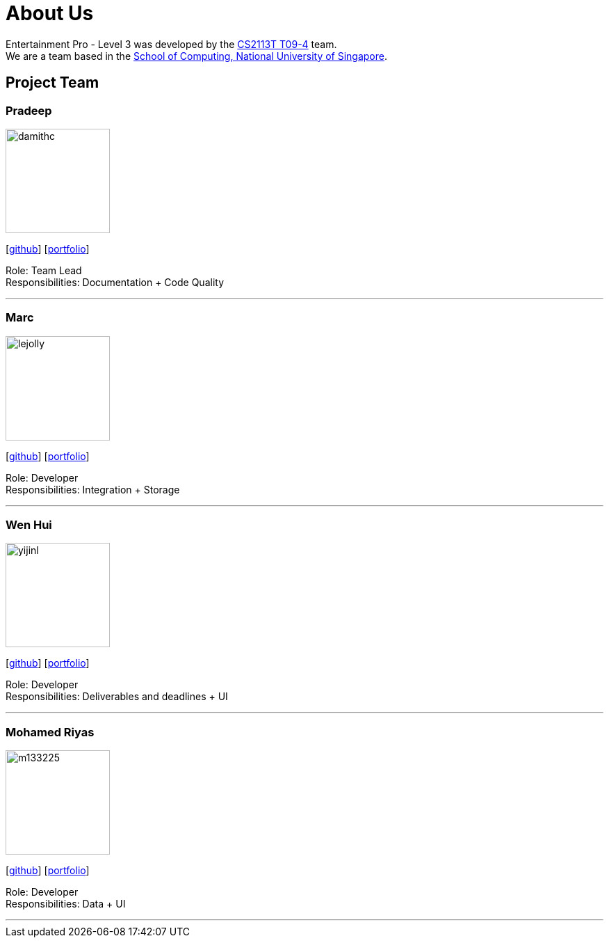 = About Us
:site-section: AboutUs
:relfileprefix: team/
:imagesDir: images
:stylesDir: stylesheets

Entertainment Pro - Level 3 was developed by the https://se-edu.github.io/docs/Team.html[CS2113T T09-4] team. +
We are a team based in the http://www.comp.nus.edu.sg[School of Computing, National University of Singapore].

== Project Team

=== Pradeep
image::damithc.jpg[width="150", align="left"]
{empty}[http://github.com/Pdotdeep[github]] [<<johndoe#, portfolio>>]

Role: Team Lead +
Responsibilities: Documentation + Code Quality

'''

=== Marc
image::lejolly.jpg[width="150", align="left"]
{empty}[http://github.com/lejolly[github]] [<<johndoe#, portfolio>>]

Role: Developer +
Responsibilities: Integration + Storage

'''

=== Wen Hui
image::yijinl.jpg[width="150", align="left"]
{empty}[http://github.com/yijinl[github]] [<<johndoe#, portfolio>>]

Role: Developer +
Responsibilities: Deliverables and deadlines + UI

'''

=== Mohamed Riyas
image::m133225.jpg[width="150", align="left"]
{empty}[http://github.com/Riyas97[github]] [<<johndoe#, portfolio>>]

Role: Developer +
Responsibilities: Data + UI

'''
